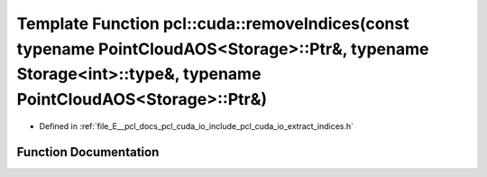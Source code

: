 .. _exhale_function_cuda_2io_2include_2pcl_2cuda_2io_2extract__indices_8h_1a3e55d42dcab77965c63aa12550c6a7dd:

Template Function pcl::cuda::removeIndices(const typename PointCloudAOS<Storage>::Ptr&, typename Storage<int>::type&, typename PointCloudAOS<Storage>::Ptr&)
============================================================================================================================================================

- Defined in :ref:`file_E__pcl_docs_pcl_cuda_io_include_pcl_cuda_io_extract_indices.h`


Function Documentation
----------------------


.. doxygenfunction:: pcl::cuda::removeIndices(const typename PointCloudAOS<Storage>::Ptr&, typename Storage<int>::type&, typename PointCloudAOS<Storage>::Ptr&)

